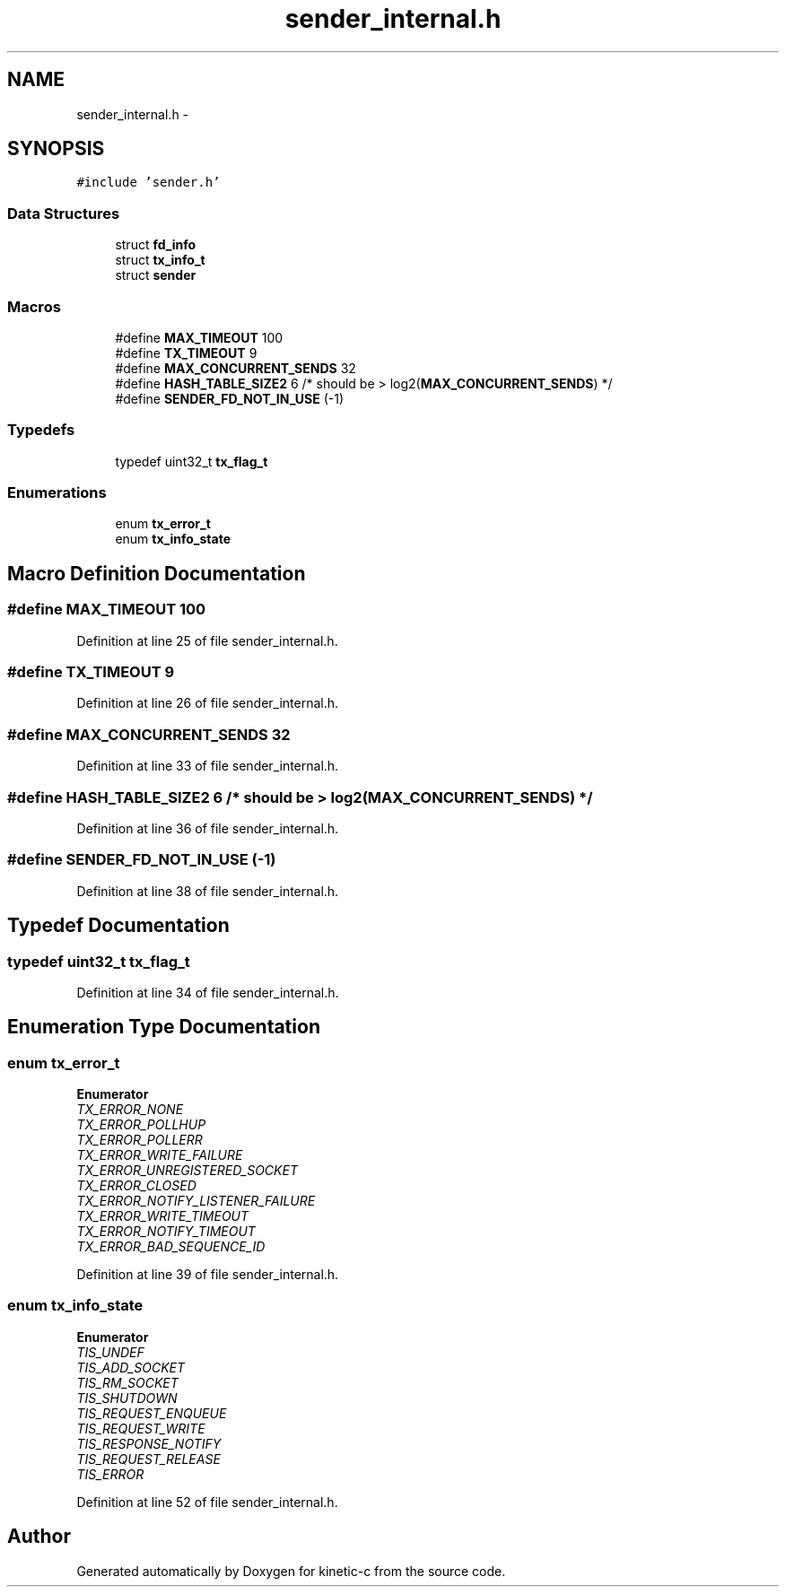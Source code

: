 .TH "sender_internal.h" 3 "Wed Feb 11 2015" "Version v0.11.1" "kinetic-c" \" -*- nroff -*-
.ad l
.nh
.SH NAME
sender_internal.h \- 
.SH SYNOPSIS
.br
.PP
\fC#include 'sender\&.h'\fP
.br

.SS "Data Structures"

.in +1c
.ti -1c
.RI "struct \fBfd_info\fP"
.br
.ti -1c
.RI "struct \fBtx_info_t\fP"
.br
.ti -1c
.RI "struct \fBsender\fP"
.br
.in -1c
.SS "Macros"

.in +1c
.ti -1c
.RI "#define \fBMAX_TIMEOUT\fP   100"
.br
.ti -1c
.RI "#define \fBTX_TIMEOUT\fP   9"
.br
.ti -1c
.RI "#define \fBMAX_CONCURRENT_SENDS\fP   32"
.br
.ti -1c
.RI "#define \fBHASH_TABLE_SIZE2\fP   6 /* should be > log2(\fBMAX_CONCURRENT_SENDS\fP) */"
.br
.ti -1c
.RI "#define \fBSENDER_FD_NOT_IN_USE\fP   (-1)"
.br
.in -1c
.SS "Typedefs"

.in +1c
.ti -1c
.RI "typedef uint32_t \fBtx_flag_t\fP"
.br
.in -1c
.SS "Enumerations"

.in +1c
.ti -1c
.RI "enum \fBtx_error_t\fP "
.br
.ti -1c
.RI "enum \fBtx_info_state\fP "
.br
.in -1c
.SH "Macro Definition Documentation"
.PP 
.SS "#define MAX_TIMEOUT   100"

.PP
Definition at line 25 of file sender_internal\&.h\&.
.SS "#define TX_TIMEOUT   9"

.PP
Definition at line 26 of file sender_internal\&.h\&.
.SS "#define MAX_CONCURRENT_SENDS   32"

.PP
Definition at line 33 of file sender_internal\&.h\&.
.SS "#define HASH_TABLE_SIZE2   6 /* should be > log2(\fBMAX_CONCURRENT_SENDS\fP) */"

.PP
Definition at line 36 of file sender_internal\&.h\&.
.SS "#define SENDER_FD_NOT_IN_USE   (-1)"

.PP
Definition at line 38 of file sender_internal\&.h\&.
.SH "Typedef Documentation"
.PP 
.SS "typedef uint32_t \fBtx_flag_t\fP"

.PP
Definition at line 34 of file sender_internal\&.h\&.
.SH "Enumeration Type Documentation"
.PP 
.SS "enum \fBtx_error_t\fP"

.PP
\fBEnumerator\fP
.in +1c
.TP
\fB\fITX_ERROR_NONE \fP\fP
.TP
\fB\fITX_ERROR_POLLHUP \fP\fP
.TP
\fB\fITX_ERROR_POLLERR \fP\fP
.TP
\fB\fITX_ERROR_WRITE_FAILURE \fP\fP
.TP
\fB\fITX_ERROR_UNREGISTERED_SOCKET \fP\fP
.TP
\fB\fITX_ERROR_CLOSED \fP\fP
.TP
\fB\fITX_ERROR_NOTIFY_LISTENER_FAILURE \fP\fP
.TP
\fB\fITX_ERROR_WRITE_TIMEOUT \fP\fP
.TP
\fB\fITX_ERROR_NOTIFY_TIMEOUT \fP\fP
.TP
\fB\fITX_ERROR_BAD_SEQUENCE_ID \fP\fP
.PP
Definition at line 39 of file sender_internal\&.h\&.
.SS "enum \fBtx_info_state\fP"

.PP
\fBEnumerator\fP
.in +1c
.TP
\fB\fITIS_UNDEF \fP\fP
.TP
\fB\fITIS_ADD_SOCKET \fP\fP
.TP
\fB\fITIS_RM_SOCKET \fP\fP
.TP
\fB\fITIS_SHUTDOWN \fP\fP
.TP
\fB\fITIS_REQUEST_ENQUEUE \fP\fP
.TP
\fB\fITIS_REQUEST_WRITE \fP\fP
.TP
\fB\fITIS_RESPONSE_NOTIFY \fP\fP
.TP
\fB\fITIS_REQUEST_RELEASE \fP\fP
.TP
\fB\fITIS_ERROR \fP\fP
.PP
Definition at line 52 of file sender_internal\&.h\&.
.SH "Author"
.PP 
Generated automatically by Doxygen for kinetic-c from the source code\&.
